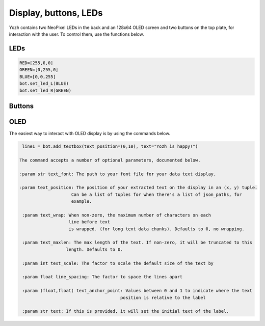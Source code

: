 Display, buttons, LEDs
======================

Yozh contains  two NeoPixel  LEDs in the back and an 128x64 OLED screen and
two buttons on the top plate, for interaction with the user. To control them,
use the functions below.

LEDs
-----
.. function:: set_led_L(color)

.. function:: set_led_R(color)

   These commands set the left (respectively, right) LED to given color. Color
   must be a list of 3 numbers, showing the values of Red, Green, and Blue
   colors, each ranging between 0--255, e.g. ``bot.set_led_L([255,0,0])`` to set
   the left LED red.  You can also define named colors for easier use, e.g.

.. code-block:: python

   RED=[255,0,0]
   GREEN=[0,255,0]
   BLUE=[0,0,255]
   bot.set_led_L(BLUE)
   bot.set_led_R(GREEN)

.. function:: set_leds(color_l, color_r)

   Set colors of both LEDs at the same time. As before, each color is a list of
   three values. Parameter ``color_r`` is optional; if omitted, both LEDs will
   be set to the same color.

.. function:: set_led_brightness(value)

   Set the maximal brightness of both LEDs to a given value (ranging 0-255).
   Default value is 64 (i.e., 1/4 of maximal brightness), and it is more than
   adequate for most purposes, so there is rarely a need to change it. Setting
   brightness to 255 would produce light bright enough to hurt your eyes (and
   drain the batteries rather quickly)


Buttons
-------

.. function:: wait_for(button)

   Waits until the user presses the given button. There are two possible
   pre-defined buttons: ``bot.button_A`` and ``bot.button_B``

.. function:: is_pressed(button)

   Returns ``True`` if given button is currently pressed and ``False`` otherwise.


OLED
----

The easiest way to interact with OLED display is by using the commands below.

.. function:: clear_display()

   Clears all text and graphics from display

.. function:: add_textbox()

   Add textbox (also known as label) to display. You can enter the actual text
   when creating the textbox, or replace it later. The command returns index
   of the textbox, which can be used to update teh contents of the textbox later.

   The basic use of this command is

.. code-block:: python

   line1 = bot.add_textbox(text_position=(0,10), text="Yozh is happy!")

  The command accepts a number of optional parameters, documented below.

  :param str text_font: The path to your font file for your data text display.

  :param text_position: The position of your extracted text on the display in an (x, y) tuple.
                      Can be a list of tuples for when there's a list of json_paths, for
                      example.

   :param text_wrap: When non-zero, the maximum number of characters on each
                     line before text
                     is wrapped. (for long text data chunks). Defaults to 0, no wrapping.

   :param text_maxlen: The max length of the text. If non-zero, it will be truncated to this
                    length. Defaults to 0.

   :param int text_scale: The factor to scale the default size of the text by

   :param float line_spacing: The factor to space the lines apart

   :param (float,float) text_anchor_point: Values between 0 and 1 to indicate where the text
                                         position is relative to the label

   :param str text: If this is provided, it will set the initial text of the label.
